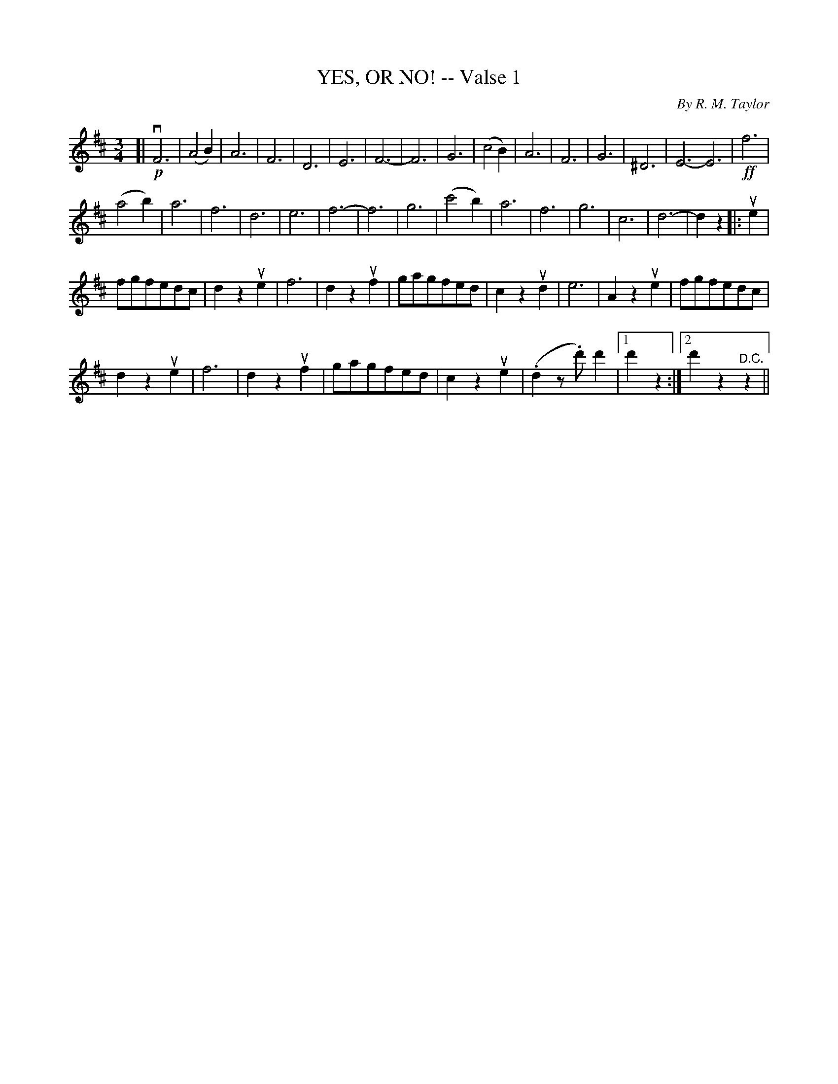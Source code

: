 X: 21051
T: YES, OR NO! -- Valse 1
C: By R. M. Taylor
B: K\"ohler's Violin Repository, v.2, 1885 p.105 #1
F: http://www.archive.org/details/klersviolinrepos02rugg
Z: 2012 John Chambers <jc:trillian.mit.edu>
N: Incorrect dot removed in bar 16.
M: 3/4
L: 1/8
K: D
[|!p!vF6 |\
(A4B2) | A6 | F6 | D6 | E6 | F6- | F6 | G6 | (c4B2) | A6 | F6 | G6 | ^D6 | E6- E6 |!ff! f6 |
(a4b2) | a6 | f6 | d6 | e6 | f6- | f6 | g6 | (c'4b2) | a6 | f6 | g6 | c6 | d6- | d2z2 |: ue2 |
fgfedc | d2z2ue2 | f6 | d2z2uf2 | gagfed | c2z2ud2 | e6 | A2z2ue2 | fgfedc |
d2z2ue2 | f6 | d2z2uf2 | gagfed | c2z2ue2 | (.d2z.d')d'2 |1 d'2z2 :|2 d'2z2"^D.C."z2 ||
